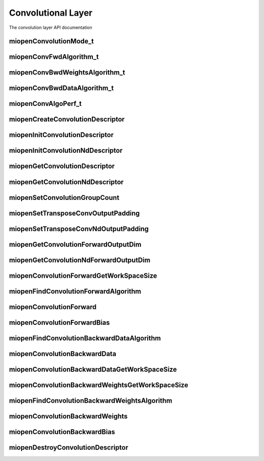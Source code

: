 
Convolutional Layer
===================

The convolution layer API documentation


miopenConvolutionMode_t
-----------------------

.. doxygenenum::  miopenConvolutionMode_t

miopenConvFwdAlgorithm_t
------------------------

.. doxygenenum::  miopenConvFwdAlgorithm_t

miopenConvBwdWeightsAlgorithm_t
-------------------------------

.. doxygenenum::  miopenConvBwdWeightsAlgorithm_t

miopenConvBwdDataAlgorithm_t
----------------------------

.. doxygenenum::  miopenConvBwdDataAlgorithm_t

miopenConvAlgoPerf_t
--------------------

.. doxygenstruct::  miopenConvAlgoPerf_t

miopenCreateConvolutionDescriptor
---------------------------------

.. doxygenfunction::  miopenCreateConvolutionDescriptor

miopenInitConvolutionDescriptor
-------------------------------

.. doxygenfunction::  miopenInitConvolutionDescriptor

miopenInitConvolutionNdDescriptor
---------------------------------

.. doxygenfunction::  miopenInitConvolutionNdDescriptor

miopenGetConvolutionDescriptor
------------------------------

.. doxygenfunction::  miopenGetConvolutionDescriptor

miopenGetConvolutionNdDescriptor
--------------------------------

.. doxygenfunction::  miopenGetConvolutionNdDescriptor

miopenSetConvolutionGroupCount
------------------------------

.. doxygenfunction::  miopenSetConvolutionGroupCount

miopenSetTransposeConvOutputPadding
-----------------------------------

.. doxygenfunction::  miopenSetTransposeConvOutputPadding


miopenSetTransposeConvNdOutputPadding
-------------------------------------

.. doxygenfunction::  miopenSetTransposeConvNdOutputPadding


miopenGetConvolutionForwardOutputDim
------------------------------------

.. doxygenfunction::  miopenGetConvolutionForwardOutputDim

miopenGetConvolutionNdForwardOutputDim
--------------------------------------

.. doxygenfunction::  miopenGetConvolutionNdForwardOutputDim

miopenConvolutionForwardGetWorkSpaceSize
----------------------------------------

.. doxygenfunction::  miopenConvolutionForwardGetWorkSpaceSize

miopenFindConvolutionForwardAlgorithm
-------------------------------------

.. doxygenfunction:: miopenFindConvolutionForwardAlgorithm

miopenConvolutionForward
------------------------

.. doxygenfunction::  miopenConvolutionForward

miopenConvolutionForwardBias
----------------------------

.. doxygenfunction::  miopenConvolutionForwardBias

miopenFindConvolutionBackwardDataAlgorithm
------------------------------------------

.. doxygenfunction::  miopenFindConvolutionBackwardDataAlgorithm

miopenConvolutionBackwardData
-----------------------------

.. doxygenfunction::  miopenConvolutionBackwardData

miopenConvolutionBackwardDataGetWorkSpaceSize
---------------------------------------------

.. doxygenfunction::  miopenConvolutionBackwardDataGetWorkSpaceSize

miopenConvolutionBackwardWeightsGetWorkSpaceSize
------------------------------------------------

.. doxygenfunction::  miopenConvolutionBackwardWeightsGetWorkSpaceSize

miopenFindConvolutionBackwardWeightsAlgorithm
---------------------------------------------

.. doxygenfunction::  miopenFindConvolutionBackwardWeightsAlgorithm

miopenConvolutionBackwardWeights
--------------------------------

.. doxygenfunction::  miopenConvolutionBackwardWeights

miopenConvolutionBackwardBias
-----------------------------

.. doxygenfunction::  miopenConvolutionBackwardBias

miopenDestroyConvolutionDescriptor
----------------------------------

.. doxygenfunction::  miopenDestroyConvolutionDescriptor



